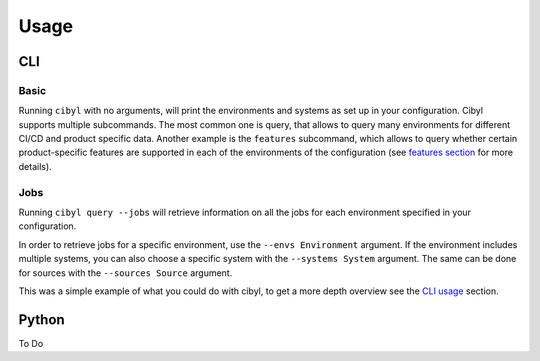 Usage
=====

CLI
---

Basic
^^^^^

Running ``cibyl`` with no arguments, will print the environments and systems as set up in your configuration.
Cibyl supports multiple subcommands. The most common one is query, that allows
to query many environments for different CI/CD and product specific data.
Another example is the ``features`` subcommand, which allows to query whether
certain product-specific features are supported in each of the environments of
the configuration (see `features section <features.html>`_ for more details).

Jobs
^^^^

Running ``cibyl query --jobs`` will retrieve information on all the jobs for each environment specified in your configuration.

In order to retrieve jobs for a specific environment, use the ``--envs Environment`` argument.
If the environment includes multiple systems, you can also choose a specific system with the ``--systems System`` argument.
The same can be done for sources with the ``--sources Source`` argument.

This was a simple example of what you could do with cibyl, to get a more depth
overview see the `CLI usage <usage/cli.html>`_ section.

Python
------

To Do
